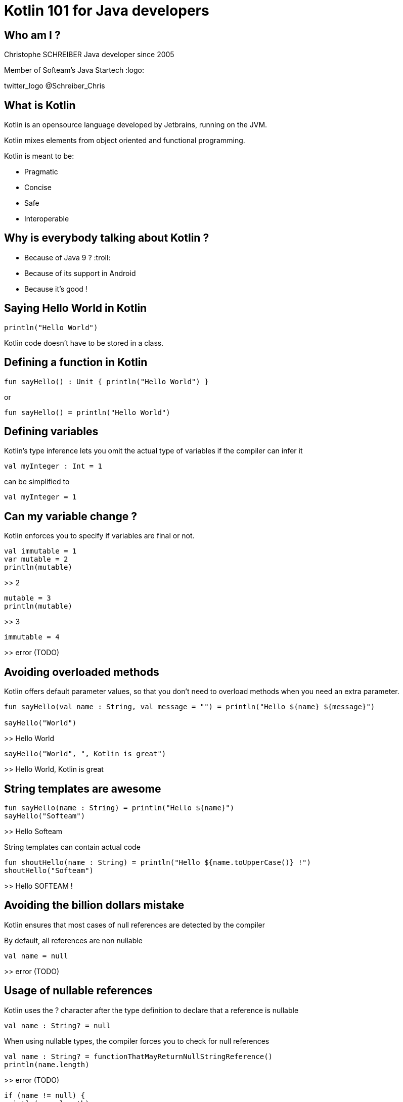 = Kotlin 101 for Java developers

== Who am I ?

Christophe SCHREIBER
Java developer since 2005

Member of Softeam's Java Startech :logo:

twitter_logo @Schreiber_Chris

== What is Kotlin

Kotlin is an opensource language developed by Jetbrains, running on the JVM.

Kotlin mixes elements from object oriented and functional programming.

Kotlin is meant to be:

 * Pragmatic
 * Concise
 * Safe
 * Interoperable

== Why is everybody talking about Kotlin ?
 * Because of Java 9 ? :troll:
 * Because of its support in Android
 * Because it's good !
 
== Saying Hello World in Kotlin
....
println("Hello World")
....

Kotlin code doesn't have to be stored in a class.

== Defining a function in Kotlin
....
fun sayHello() : Unit { println("Hello World") }
....
or
....
fun sayHello() = println("Hello World")
....

== Defining variables
Kotlin's type inference lets you omit the actual type of variables if the compiler can infer it
....
val myInteger : Int = 1
....
can be simplified to
....
val myInteger = 1
....

== Can my variable change ?
Kotlin enforces you to specify if variables are final or not. 
....
val immutable = 1
var mutable = 2
println(mutable)
....
>> 2
....
mutable = 3
println(mutable)
....
>> 3
....
immutable = 4
....
>> error (TODO)

== Avoiding overloaded methods

Kotlin offers default parameter values, so that you don't need to overload methods when you need an extra parameter.
....
fun sayHello(val name : String, val message = "") = println("Hello ${name} ${message}")

sayHello("World")
....
>> Hello World
....
sayHello("World", ", Kotlin is great")
....
>> Hello World, Kotlin is great

== String templates are awesome
....
fun sayHello(name : String) = println("Hello ${name}")
sayHello("Softeam")
....
>> Hello Softeam

String templates can contain actual code
....
fun shoutHello(name : String) = println("Hello ${name.toUpperCase()} !")
shoutHello("Softeam")
....
>> Hello SOFTEAM !

== Avoiding the billion dollars mistake

Kotlin ensures that most cases of null references are detected by the compiler

By default, all references are non nullable
....
val name = null
....
>> error (TODO)

== Usage of nullable references

Kotlin uses the ? character after the type definition to declare that a reference is nullable
....
val name : String? = null
....

When using nullable types, the compiler forces you to check for null references
....
val name : String? = functionThatMayReturnNullStringReference()
println(name.length)
....
>> error (TODO)
....
if (name != null) {
println(name.length)
....
Kotlin defines a shorter way to check null reference :
....
println(name?.length)
....
And the Elvis operator allows usage of a default value otherwise :
....
println(name?.length ?: 0)
....

== Safe casts
When you check if an instance is of a given type, Kotlin automatically converts to the correct type in case of success, avoiding a redundant cast.
....
val value : Any = methodReturningAnyType()
if (value is String) {
	println(value.toUpperCase()
}
....

You can also directly cast using the as operator and specify a default value if the cast fails
....
val value : Any = methodReturningAnyType()
val stringValue : String? = value.as? String ?: null
println(stringValue?.toUpperCase)
....

== Data classes without boilerplate code

Kotlin allows defining data classes very simply

....
data class Person(val firstName : String, val lastName : String)
....

Constructors, getters, setters (if attributes are mutable), equals, hashCode and copy methods are generated by the compiler.
....
val me = Person("Christophe", "Schreiber")
println(me.firstName)
....
>> Christophe
...

== Using lambdas

Kotlin supports lambda expressions, with a syntax similar to Java 8
....
val myList = listOf(1, 2, 3, 4, 5)
val evenNumbers = myList.filter({value : Int -> value % 2 == 0})
....
You can simplify this line of code by ommiting parentheses and using type inference :
....
val evenNumbers = myList.filter {value -> value % 2 == 0}
....

And you can simplify it even further since it has only one parameter :
....
val evenNumbers = myList.filter {it % 2 == 0}
....

Contrarily to Java, there is no specific type for functions, they are just defined by their signature
For instance, if you want to apply a transformation to a String then print it in Java :
....
public void transformAndPrint(String message, Function<String, String> transform) {
   System.out.println(transform.apply(message));
}
....
The equivalent Kotlin method would be :
....
fun transformAndPrint(message : String, transform : (String) -> String) = println(transform(message))
....

== Extension functions
In Kotlin, you can add features to existing classes using the extension function mechanism :
....
fun String.addBar() = this + "bar"
println("foo".addBar())
....
>> foobar
The Kotlin standard library makes heavy use of extension functions over JDK classes.

== Don't forget about OOP

== The magic switch : when

== Conventions

== And many more !

 * Lazy initialisation
 * Easy delegation
 * Infix methods
 * Domain specific language
 * ...